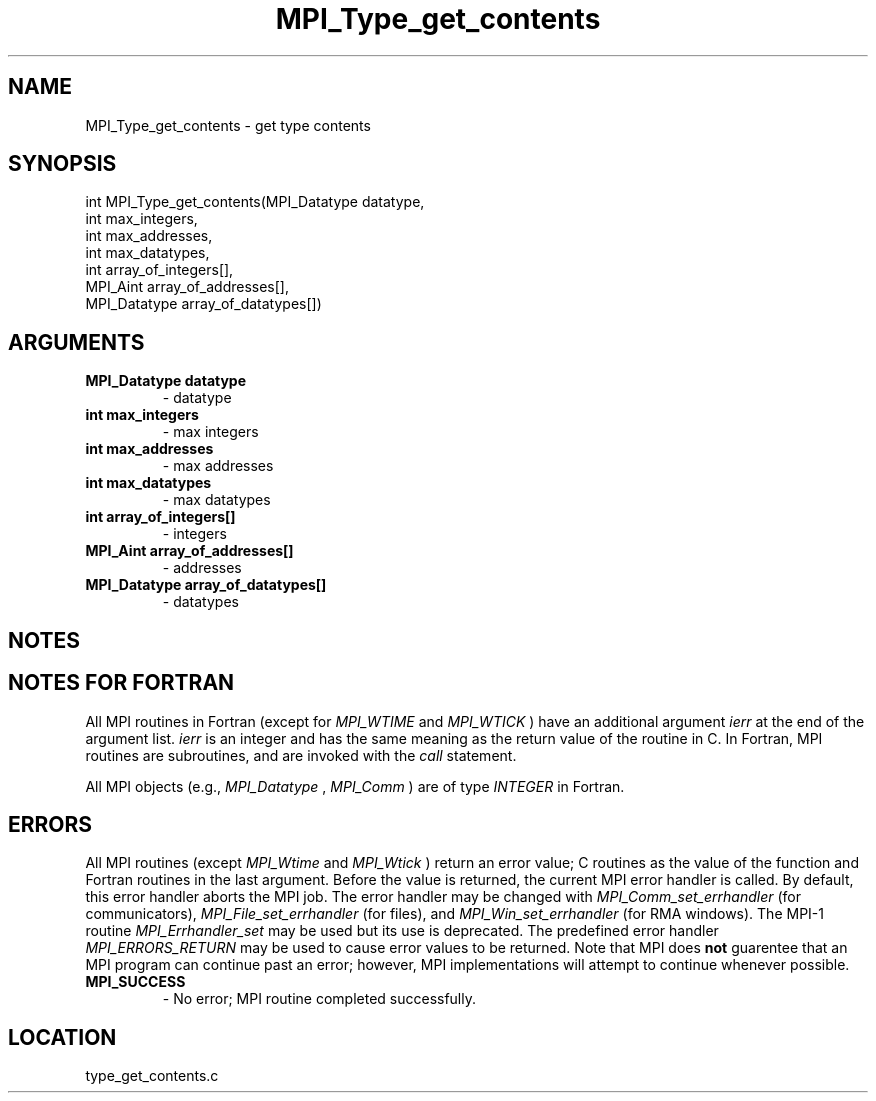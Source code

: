 .TH MPI_Type_get_contents 3 "9/17/2009" " " "MPI"
.SH NAME
MPI_Type_get_contents \-  get type contents 
.SH SYNOPSIS
.nf
int MPI_Type_get_contents(MPI_Datatype datatype,
                        int max_integers,
                        int max_addresses,
                        int max_datatypes,
                        int array_of_integers[],
                        MPI_Aint array_of_addresses[],
                        MPI_Datatype array_of_datatypes[])
.fi
.SH ARGUMENTS
.PD 0
.TP
.B MPI_Datatype datatype 
- datatype
.PD 1
.PD 0
.TP
.B int max_integers 
- max integers
.PD 1
.PD 0
.TP
.B int max_addresses 
- max addresses
.PD 1
.PD 0
.TP
.B int max_datatypes 
- max datatypes
.PD 1
.PD 0
.TP
.B int array_of_integers[] 
- integers
.PD 1
.PD 0
.TP
.B MPI_Aint array_of_addresses[] 
- addresses
.PD 1
.PD 0
.TP
.B MPI_Datatype array_of_datatypes[] 
- datatypes
.PD 1

.SH NOTES

.SH NOTES FOR FORTRAN
All MPI routines in Fortran (except for 
.I MPI_WTIME
and 
.I MPI_WTICK
) have
an additional argument 
.I ierr
at the end of the argument list.  
.I ierr
is an integer and has the same meaning as the return value of the routine
in C.  In Fortran, MPI routines are subroutines, and are invoked with the
.I call
statement.

All MPI objects (e.g., 
.I MPI_Datatype
, 
.I MPI_Comm
) are of type 
.I INTEGER
in Fortran.

.SH ERRORS

All MPI routines (except 
.I MPI_Wtime
and 
.I MPI_Wtick
) return an error value;
C routines as the value of the function and Fortran routines in the last
argument.  Before the value is returned, the current MPI error handler is
called.  By default, this error handler aborts the MPI job.  The error handler
may be changed with 
.I MPI_Comm_set_errhandler
(for communicators),
.I MPI_File_set_errhandler
(for files), and 
.I MPI_Win_set_errhandler
(for
RMA windows).  The MPI-1 routine 
.I MPI_Errhandler_set
may be used but
its use is deprecated.  The predefined error handler
.I MPI_ERRORS_RETURN
may be used to cause error values to be returned.
Note that MPI does 
.B not
guarentee that an MPI program can continue past
an error; however, MPI implementations will attempt to continue whenever
possible.

.PD 0
.TP
.B MPI_SUCCESS 
- No error; MPI routine completed successfully.
.PD 1
.SH LOCATION
type_get_contents.c
